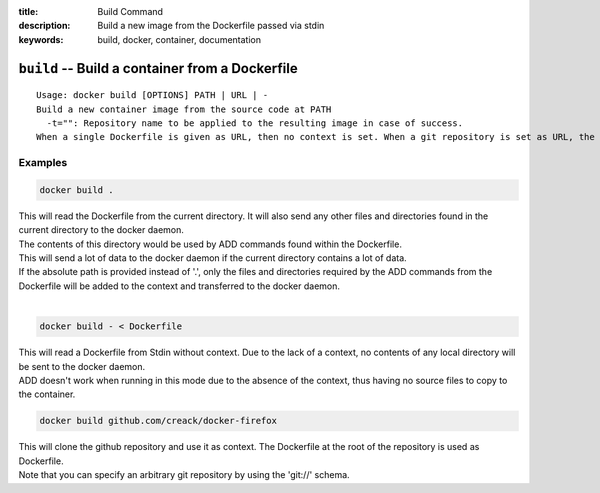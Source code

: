 :title: Build Command
:description: Build a new image from the Dockerfile passed via stdin
:keywords: build, docker, container, documentation

================================================
``build`` -- Build a container from a Dockerfile
================================================

::

    Usage: docker build [OPTIONS] PATH | URL | -
    Build a new container image from the source code at PATH
      -t="": Repository name to be applied to the resulting image in case of success.
    When a single Dockerfile is given as URL, then no context is set. When a git repository is set as URL, the repository is used as context


Examples
--------

.. code-block:: bash

    docker build .

| This will read the Dockerfile from the current directory. It will also send any other files and directories found in the current directory to the docker daemon.
| The contents of this directory would be used by ADD commands found within the Dockerfile.
| This will send a lot of data to the docker daemon if the current directory contains a lot of data.
| If the absolute path is provided instead of '.', only the files and directories required by the ADD commands from the Dockerfile will be added to the context and transferred to the docker daemon.
|

.. code-block:: bash

    docker build - < Dockerfile

| This will read a Dockerfile from Stdin without context. Due to the lack of a context, no contents of any local directory will be sent to the docker daemon.
| ADD doesn't work when running in this mode due to the absence of the context, thus having no source files to copy to the container.


.. code-block:: bash

    docker build github.com/creack/docker-firefox

| This will clone the github repository and use it as context. The Dockerfile at the root of the repository is used as Dockerfile.
| Note that you can specify an arbitrary git repository by using the 'git://' schema.
